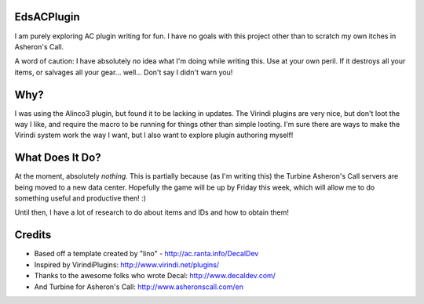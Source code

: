 EdsACPlugin
-------------------------------------------------------------------------------

I am purely exploring AC plugin writing for fun.  I have no goals with this 
project other than to scratch my own itches in Asheron's Call.

A word of caution:  I have absolutely *no* idea what I'm doing while writing
this.  Use at your own peril.  If it destroys all your items, or salvages all 
your gear... well... Don't say I didn't warn you!

Why?
-------------------------------------------------------------------------------

I was using the Alinco3 plugin, but found it to be lacking in updates.  The 
Virindi plugins are very nice, but don't loot the way I like, and require the 
macro to be running for things other than simple looting.  I'm sure there are 
ways to make the Virindi system work the way I want, but I also want to 
explore plugin authoring myself!

What Does It Do?
-------------------------------------------------------------------------------

At the moment, absolutely *nothing*.  This is partially because (as I'm 
writing this) the Turbine Asheron's Call servers are being moved to a new data
center.  Hopefully the game will be up by Friday this week, which will allow 
me to do something useful and productive then!  :)

Until then, I have a lot of research to do about items and IDs and how to 
obtain them!

Credits
-------------------------------------------------------------------------------

- Based off a template created by "lino" - http://ac.ranta.info/DecalDev
- Inspired by VirindiPlugins:  http://www.virindi.net/plugins/
- Thanks to the awesome folks who wrote Decal:  http://www.decaldev.com/
- And Turbine for Asheron's Call:  http://www.asheronscall.com/en

